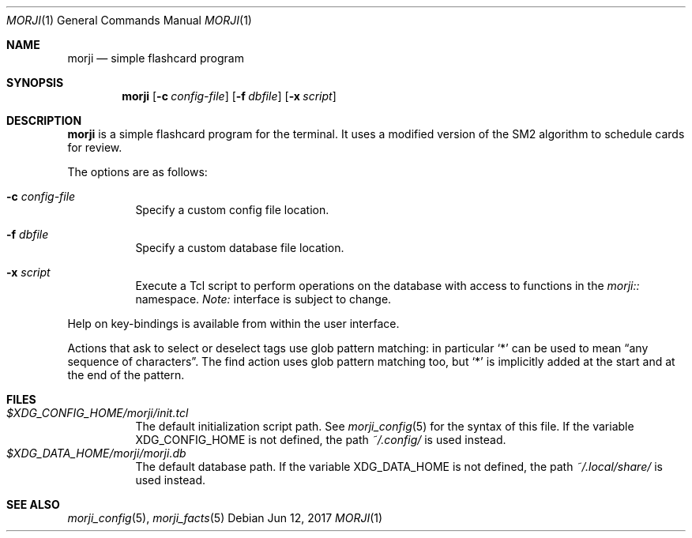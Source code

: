 .\" Copyright (c) 2017 Yon <anaseto@bardinflor.perso.aquilenet.fr>
.\"
.\" Permission to use, copy, modify, and distribute this software for any
.\" purpose with or without fee is hereby granted, provided that the above
.\" copyright notice and this permission notice appear in all copies.
.\"
.\" THE SOFTWARE IS PROVIDED "AS IS" AND THE AUTHOR DISCLAIMS ALL WARRANTIES
.\" WITH REGARD TO THIS SOFTWARE INCLUDING ALL IMPLIED WARRANTIES OF
.\" MERCHANTABILITY AND FITNESS. IN NO EVENT SHALL THE AUTHOR BE LIABLE FOR
.\" ANY SPECIAL, DIRECT, INDIRECT, OR CONSEQUENTIAL DAMAGES OR ANY DAMAGES
.\" WHATSOEVER RESULTING FROM LOSS OF USE, DATA OR PROFITS, WHETHER IN AN
.\" ACTION OF CONTRACT, NEGLIGENCE OR OTHER TORTIOUS ACTION, ARISING OUT OF
.\" OR IN CONNECTION WITH THE USE OR PERFORMANCE OF THIS SOFTWARE.
.Dd Jun 12, 2017
.Dt MORJI 1
.Os
.Sh NAME
.Nm morji
.Nd simple flashcard program
.Sh SYNOPSIS
.Nm
.Op Fl c Ar config-file
.Op Fl f Ar dbfile
.Op Fl x Ar script
.Sh DESCRIPTION
.Nm
is a simple flashcard program for the terminal.
It uses a modified version of the SM2 algorithm to schedule cards for review.
.Pp
The options are as follows:
.Bl -tag -width Ds
.It Fl c Ar config-file
Specify a custom config file location.
.It Fl f Ar dbfile
Specify a custom database file location.
.It Fl x Ar script
Execute a Tcl script to perform operations on the database with access to
functions in the
.Pa morji::
namespace.
.Em Note:
interface is subject to change.
.El
.Pp
Help on key-bindings is available from within the user interface.
.Pp
Actions that ask to select or deselect tags use glob pattern matching:
in particular
.Sq *
can be used to mean “any sequence of characters”.
The find action uses glob pattern matching too, but
.Sq *
is implicitly added at the start and at the end of the pattern.
.Sh FILES
.Bl -tag -width Ds -compact
.It Pa "$XDG_CONFIG_HOME/morji/init.tcl"
The default initialization script path.
See
.Xr morji_config 5
for the syntax of this file.
If the variable
.Ev XDG_CONFIG_HOME
is not defined, the path
.Pa ~/.config/
is used instead.
.It Pa "$XDG_DATA_HOME/morji/morji.db"
The default database path.
If the variable
.Ev XDG_DATA_HOME
is not defined, the path
.Pa ~/.local/share/
is used instead.
.El
.Sh SEE ALSO
.Xr morji_config 5 ,
.Xr morji_facts 5
